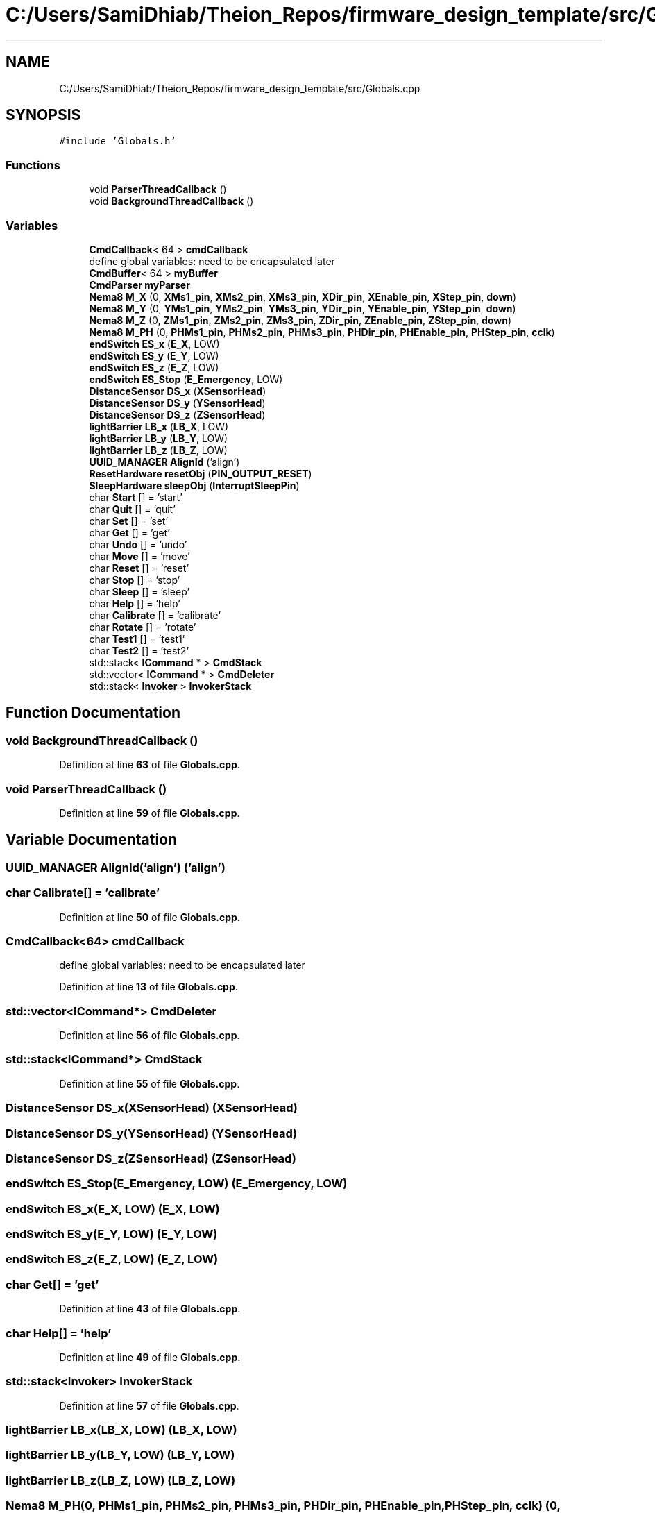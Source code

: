 .TH "C:/Users/SamiDhiab/Theion_Repos/firmware_design_template/src/Globals.cpp" 3 "Tue May 24 2022" "Version 0.2" "Firmware Design Template" \" -*- nroff -*-
.ad l
.nh
.SH NAME
C:/Users/SamiDhiab/Theion_Repos/firmware_design_template/src/Globals.cpp
.SH SYNOPSIS
.br
.PP
\fC#include 'Globals\&.h'\fP
.br

.SS "Functions"

.in +1c
.ti -1c
.RI "void \fBParserThreadCallback\fP ()"
.br
.ti -1c
.RI "void \fBBackgroundThreadCallback\fP ()"
.br
.in -1c
.SS "Variables"

.in +1c
.ti -1c
.RI "\fBCmdCallback\fP< 64 > \fBcmdCallback\fP"
.br
.RI "define global variables: need to be encapsulated later "
.ti -1c
.RI "\fBCmdBuffer\fP< 64 > \fBmyBuffer\fP"
.br
.ti -1c
.RI "\fBCmdParser\fP \fBmyParser\fP"
.br
.ti -1c
.RI "\fBNema8\fP \fBM_X\fP (0, \fBXMs1_pin\fP, \fBXMs2_pin\fP, \fBXMs3_pin\fP, \fBXDir_pin\fP, \fBXEnable_pin\fP, \fBXStep_pin\fP, \fBdown\fP)"
.br
.ti -1c
.RI "\fBNema8\fP \fBM_Y\fP (0, \fBYMs1_pin\fP, \fBYMs2_pin\fP, \fBYMs3_pin\fP, \fBYDir_pin\fP, \fBYEnable_pin\fP, \fBYStep_pin\fP, \fBdown\fP)"
.br
.ti -1c
.RI "\fBNema8\fP \fBM_Z\fP (0, \fBZMs1_pin\fP, \fBZMs2_pin\fP, \fBZMs3_pin\fP, \fBZDir_pin\fP, \fBZEnable_pin\fP, \fBZStep_pin\fP, \fBdown\fP)"
.br
.ti -1c
.RI "\fBNema8\fP \fBM_PH\fP (0, \fBPHMs1_pin\fP, \fBPHMs2_pin\fP, \fBPHMs3_pin\fP, \fBPHDir_pin\fP, \fBPHEnable_pin\fP, \fBPHStep_pin\fP, \fBcclk\fP)"
.br
.ti -1c
.RI "\fBendSwitch\fP \fBES_x\fP (\fBE_X\fP, LOW)"
.br
.ti -1c
.RI "\fBendSwitch\fP \fBES_y\fP (\fBE_Y\fP, LOW)"
.br
.ti -1c
.RI "\fBendSwitch\fP \fBES_z\fP (\fBE_Z\fP, LOW)"
.br
.ti -1c
.RI "\fBendSwitch\fP \fBES_Stop\fP (\fBE_Emergency\fP, LOW)"
.br
.ti -1c
.RI "\fBDistanceSensor\fP \fBDS_x\fP (\fBXSensorHead\fP)"
.br
.ti -1c
.RI "\fBDistanceSensor\fP \fBDS_y\fP (\fBYSensorHead\fP)"
.br
.ti -1c
.RI "\fBDistanceSensor\fP \fBDS_z\fP (\fBZSensorHead\fP)"
.br
.ti -1c
.RI "\fBlightBarrier\fP \fBLB_x\fP (\fBLB_X\fP, LOW)"
.br
.ti -1c
.RI "\fBlightBarrier\fP \fBLB_y\fP (\fBLB_Y\fP, LOW)"
.br
.ti -1c
.RI "\fBlightBarrier\fP \fBLB_z\fP (\fBLB_Z\fP, LOW)"
.br
.ti -1c
.RI "\fBUUID_MANAGER\fP \fBAlignId\fP ('align')"
.br
.ti -1c
.RI "\fBResetHardware\fP \fBresetObj\fP (\fBPIN_OUTPUT_RESET\fP)"
.br
.ti -1c
.RI "\fBSleepHardware\fP \fBsleepObj\fP (\fBInterruptSleepPin\fP)"
.br
.ti -1c
.RI "char \fBStart\fP [] = 'start'"
.br
.ti -1c
.RI "char \fBQuit\fP [] = 'quit'"
.br
.ti -1c
.RI "char \fBSet\fP [] = 'set'"
.br
.ti -1c
.RI "char \fBGet\fP [] = 'get'"
.br
.ti -1c
.RI "char \fBUndo\fP [] = 'undo'"
.br
.ti -1c
.RI "char \fBMove\fP [] = 'move'"
.br
.ti -1c
.RI "char \fBReset\fP [] = 'reset'"
.br
.ti -1c
.RI "char \fBStop\fP [] = 'stop'"
.br
.ti -1c
.RI "char \fBSleep\fP [] = 'sleep'"
.br
.ti -1c
.RI "char \fBHelp\fP [] = 'help'"
.br
.ti -1c
.RI "char \fBCalibrate\fP [] = 'calibrate'"
.br
.ti -1c
.RI "char \fBRotate\fP [] = 'rotate'"
.br
.ti -1c
.RI "char \fBTest1\fP [] = 'test1'"
.br
.ti -1c
.RI "char \fBTest2\fP [] = 'test2'"
.br
.ti -1c
.RI "std::stack< \fBICommand\fP * > \fBCmdStack\fP"
.br
.ti -1c
.RI "std::vector< \fBICommand\fP * > \fBCmdDeleter\fP"
.br
.ti -1c
.RI "std::stack< \fBInvoker\fP > \fBInvokerStack\fP"
.br
.in -1c
.SH "Function Documentation"
.PP 
.SS "void BackgroundThreadCallback ()"

.PP
Definition at line \fB63\fP of file \fBGlobals\&.cpp\fP\&.
.SS "void ParserThreadCallback ()"

.PP
Definition at line \fB59\fP of file \fBGlobals\&.cpp\fP\&.
.SH "Variable Documentation"
.PP 
.SS "\fBUUID_MANAGER\fP AlignId('align') ('align')"

.SS "char Calibrate[] = 'calibrate'"

.PP
Definition at line \fB50\fP of file \fBGlobals\&.cpp\fP\&.
.SS "\fBCmdCallback\fP<64> cmdCallback"

.PP
define global variables: need to be encapsulated later 
.PP
Definition at line \fB13\fP of file \fBGlobals\&.cpp\fP\&.
.SS "std::vector<\fBICommand\fP*> CmdDeleter"

.PP
Definition at line \fB56\fP of file \fBGlobals\&.cpp\fP\&.
.SS "std::stack<\fBICommand\fP*> CmdStack"

.PP
Definition at line \fB55\fP of file \fBGlobals\&.cpp\fP\&.
.SS "\fBDistanceSensor\fP DS_x(\fBXSensorHead\fP) (\fBXSensorHead\fP)"

.SS "\fBDistanceSensor\fP DS_y(\fBYSensorHead\fP) (\fBYSensorHead\fP)"

.SS "\fBDistanceSensor\fP DS_z(\fBZSensorHead\fP) (\fBZSensorHead\fP)"

.SS "\fBendSwitch\fP ES_Stop(\fBE_Emergency\fP, LOW) (\fBE_Emergency\fP, LOW)"

.SS "\fBendSwitch\fP ES_x(\fBE_X\fP, LOW) (\fBE_X\fP, LOW)"

.SS "\fBendSwitch\fP ES_y(\fBE_Y\fP, LOW) (\fBE_Y\fP, LOW)"

.SS "\fBendSwitch\fP ES_z(\fBE_Z\fP, LOW) (\fBE_Z\fP, LOW)"

.SS "char Get[] = 'get'"

.PP
Definition at line \fB43\fP of file \fBGlobals\&.cpp\fP\&.
.SS "char Help[] = 'help'"

.PP
Definition at line \fB49\fP of file \fBGlobals\&.cpp\fP\&.
.SS "std::stack<\fBInvoker\fP> InvokerStack"

.PP
Definition at line \fB57\fP of file \fBGlobals\&.cpp\fP\&.
.SS "\fBlightBarrier\fP LB_x(\fBLB_X\fP, LOW) (\fBLB_X\fP, LOW)"

.SS "\fBlightBarrier\fP LB_y(\fBLB_Y\fP, LOW) (\fBLB_Y\fP, LOW)"

.SS "\fBlightBarrier\fP LB_z(\fBLB_Z\fP, LOW) (\fBLB_Z\fP, LOW)"

.SS "\fBNema8\fP M_PH(0, \fBPHMs1_pin\fP, \fBPHMs2_pin\fP, \fBPHMs3_pin\fP, \fBPHDir_pin\fP, \fBPHEnable_pin\fP, \fBPHStep_pin\fP, \fBcclk\fP) (0, \fBPHMs1_pin\fP, \fBPHMs2_pin\fP, \fBPHMs3_pin\fP, \fBPHDir_pin\fP, \fBPHEnable_pin\fP, \fBPHStep_pin\fP, \fBcclk\fP)"

.SS "\fBAlignment\fP \fBAlignObj\fP& M_X (0, \fBXMs1_pin\fP, \fBXMs2_pin\fP, \fBXMs3_pin\fP, \fBXDir_pin\fP, \fBXEnable_pin\fP, \fBXStep_pin\fP, \fBdown\fP)"

.PP
Definition at line \fB36\fP of file \fBGlobals\&.cpp\fP\&.
.SS "\fBNema8\fP M_Y(0, \fBYMs1_pin\fP, \fBYMs2_pin\fP, \fBYMs3_pin\fP, \fBYDir_pin\fP, \fBYEnable_pin\fP, \fBYStep_pin\fP, \fBdown\fP) (0, \fBYMs1_pin\fP, \fBYMs2_pin\fP, \fBYMs3_pin\fP, \fBYDir_pin\fP, \fBYEnable_pin\fP, \fBYStep_pin\fP, \fBdown\fP)"

.SS "\fBNema8\fP M_Z(0, \fBZMs1_pin\fP, \fBZMs2_pin\fP, \fBZMs3_pin\fP, \fBZDir_pin\fP, \fBZEnable_pin\fP, \fBZStep_pin\fP, \fBdown\fP) (0, \fBZMs1_pin\fP, \fBZMs2_pin\fP, \fBZMs3_pin\fP, \fBZDir_pin\fP, \fBZEnable_pin\fP, \fBZStep_pin\fP, \fBdown\fP)"

.SS "char Move[] = 'move'"

.PP
Definition at line \fB45\fP of file \fBGlobals\&.cpp\fP\&.
.SS "\fBCmdBuffer\fP<64> myBuffer"

.PP
Definition at line \fB14\fP of file \fBGlobals\&.cpp\fP\&.
.SS "\fBCmdParser\fP myParser"

.PP
Definition at line \fB15\fP of file \fBGlobals\&.cpp\fP\&.
.SS "char Quit[] = 'quit'"

.PP
Definition at line \fB41\fP of file \fBGlobals\&.cpp\fP\&.
.SS "char Reset[] = 'reset'"

.PP
Definition at line \fB46\fP of file \fBGlobals\&.cpp\fP\&.
.SS "\fBResetHardware\fP resetObj(\fBPIN_OUTPUT_RESET\fP) (\fBPIN_OUTPUT_RESET\fP)"

.SS "char Rotate[] = 'rotate'"

.PP
Definition at line \fB51\fP of file \fBGlobals\&.cpp\fP\&.
.SS "char Set[] = 'set'"

.PP
Definition at line \fB42\fP of file \fBGlobals\&.cpp\fP\&.
.SS "char Sleep[] = 'sleep'"

.PP
Definition at line \fB48\fP of file \fBGlobals\&.cpp\fP\&.
.SS "\fBSleepHardware\fP sleepObj(\fBInterruptSleepPin\fP) (\fBInterruptSleepPin\fP)"

.SS "char Start[] = 'start'"

.PP
Definition at line \fB40\fP of file \fBGlobals\&.cpp\fP\&.
.SS "char Stop[] = 'stop'"

.PP
Definition at line \fB47\fP of file \fBGlobals\&.cpp\fP\&.
.SS "char Test1[] = 'test1'"

.PP
Definition at line \fB52\fP of file \fBGlobals\&.cpp\fP\&.
.SS "char Test2[] = 'test2'"

.PP
Definition at line \fB53\fP of file \fBGlobals\&.cpp\fP\&.
.SS "char Undo[] = 'undo'"

.PP
Definition at line \fB44\fP of file \fBGlobals\&.cpp\fP\&.
.SH "Author"
.PP 
Generated automatically by Doxygen for Firmware Design Template from the source code\&.
